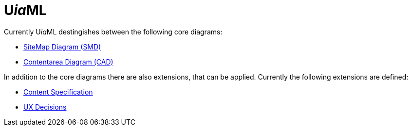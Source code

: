 = U__ia__ML

Currently U__ia__ML destingishes between the following core diagrams:

* link:specification/core/smd/README.adoc[SiteMap Diagram (SMD)]
* link:specification/core/cad/README.adoc[Contentarea Diagram (CAD)]

In addition to the core diagrams there are also extensions, that can be applied.
Currently the following extensions are defined:

* link:specification/extension/content-specification/README.adoc[Content Specification]
* link:specification/extension/ux-decisions/README.adoc[UX Decisions]
